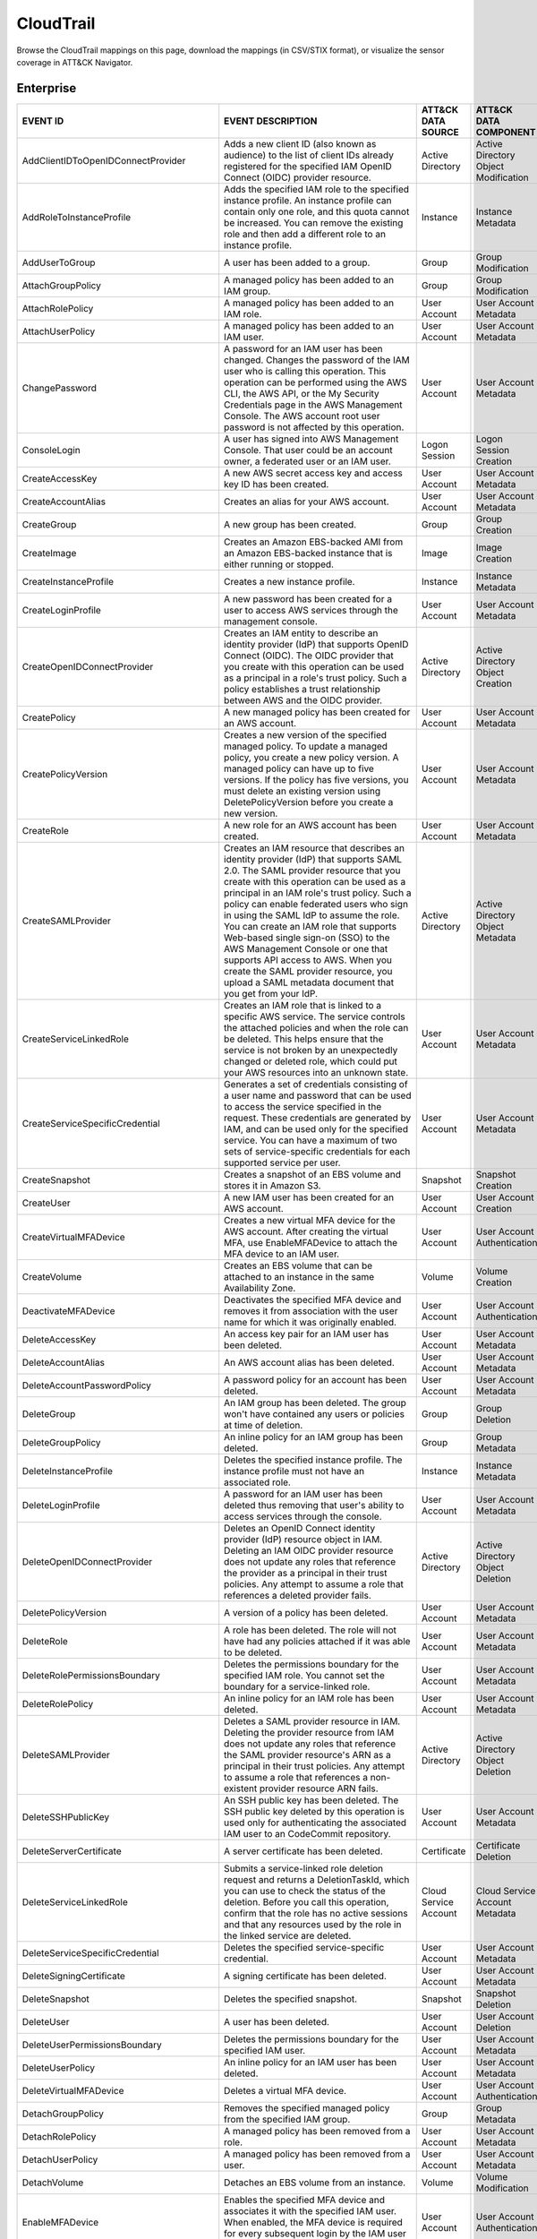 CloudTrail
==========

Browse the CloudTrail mappings on this page, download the mappings (in CSV/STIX format), or
visualize the sensor coverage in ATT&CK Navigator.

.. raw:: html

    <p>
        <a class="btn btn-primary" target="_blank" href="../../csv/CloudTrail-sensors-mappings-enterprise.csv">
        <i class="fa fa-table"></i> Download CSV</a>

        <a class="btn btn-primary" target="_blank" href="../../stix/CloudTrail-mappings-enterprise.json">
        <i class="fa fa-file-excel-o"></i> Download STIX</a>

        <a class="btn btn-primary" target="_blank" href="https://mitre-attack.github.io/attack-navigator/#layerURL=https://center-for-threat-informed-defense.github.io/sensor-mappings-to-attack/navigator/CloudTrail-heatmap.json">
        <i class="fa fa-map-signs"></i> Open in ATT&CK Navigator</a>
    </p>

.. MAPPINGS_TABLE Generated at: 2023-12-04T02:13:58.197821Z

Enterprise
----------

.. list-table::
  :widths: 40 30 20 25
  :header-rows: 1

  * - EVENT ID
    - EVENT DESCRIPTION
    - ATT&CK DATA SOURCE
    - ATT&CK DATA COMPONENT

  * - AddClientIDToOpenIDConnectProvider
    - Adds a new client ID (also known as audience) to the list of client IDs already registered for the specified IAM OpenID Connect (OIDC) provider resource.
    - Active Directory
    - Active Directory Object Modification

  * - AddRoleToInstanceProfile
    - Adds the specified IAM role to the specified instance profile. An instance profile can contain only one role, and this quota cannot be increased. You can remove the existing role and then add a different role to an instance profile.
    - Instance
    - Instance Metadata

  * - AddUserToGroup
    - A user has been added to a group.
    - Group
    - Group Modification

  * - AttachGroupPolicy
    - A managed policy has been added to an IAM group.
    - Group
    - Group Modification

  * - AttachRolePolicy
    - A managed policy has been added to an IAM role.
    - User Account
    - User Account Metadata

  * - AttachUserPolicy
    - A managed policy has been added to an IAM user.
    - User Account
    - User Account Metadata

  * - ChangePassword
    - A password for an IAM user has been changed. Changes the password of the IAM user who is calling this operation. This operation can be performed using the AWS CLI, the AWS API, or the My Security Credentials page in the AWS Management Console. The AWS account root user password is not affected by this operation.
    - User Account
    - User Account Metadata

  * - ConsoleLogin
    - A user has signed into AWS Management Console. That user could be an account owner, a federated user or an IAM user.
    - Logon Session
    - Logon Session Creation

  * - CreateAccessKey
    - A new AWS secret access key and access key ID has been created.
    - User Account
    - User Account Metadata

  * - CreateAccountAlias
    - Creates an alias for your AWS account.
    - User Account
    - User Account Metadata

  * - CreateGroup
    - A new group has been created.
    - Group
    - Group Creation

  * - CreateImage
    - Creates an Amazon EBS-backed AMI from an Amazon EBS-backed instance that is either running or stopped.
    - Image
    - Image Creation

  * - CreateInstanceProfile
    - Creates a new instance profile.
    - Instance
    - Instance Metadata

  * - CreateLoginProfile
    - A new password has been created for a user to access AWS services through the management console.
    - User Account
    - User Account Metadata

  * - CreateOpenIDConnectProvider
    - Creates an IAM entity to describe an identity provider (IdP) that supports OpenID Connect (OIDC). The OIDC provider that you create with this operation can be used as a principal in a role's trust policy. Such a policy establishes a trust relationship between AWS and the OIDC provider.
    - Active Directory
    - Active Directory Object Creation

  * - CreatePolicy
    - A new managed policy has been created for an AWS account.
    - User Account
    - User Account Metadata

  * - CreatePolicyVersion
    - Creates a new version of the specified managed policy. To update a managed policy, you create a new policy version. A managed policy can have up to five versions. If the policy has five versions, you must delete an existing version using DeletePolicyVersion before you create a new version.
    - User Account
    - User Account Metadata

  * - CreateRole
    - A new role for an AWS account has been created.
    - User Account
    - User Account Metadata

  * - CreateSAMLProvider
    - Creates an IAM resource that describes an identity provider (IdP) that supports SAML 2.0. The SAML provider resource that you create with this operation can be used as a principal in an IAM role's trust policy. Such a policy can enable federated users who sign in using the SAML IdP to assume the role. You can create an IAM role that supports Web-based single sign-on (SSO) to the AWS Management Console or one that supports API access to AWS. When you create the SAML provider resource, you upload a SAML metadata document that you get from your IdP.
    - Active Directory
    - Active Directory Object Metadata

  * - CreateServiceLinkedRole
    - Creates an IAM role that is linked to a specific AWS service. The service controls the attached policies and when the role can be deleted. This helps ensure that the service is not broken by an unexpectedly changed or deleted role, which could put your AWS resources into an unknown state.
    - User Account
    - User Account Metadata

  * - CreateServiceSpecificCredential
    - Generates a set of credentials consisting of a user name and password that can be used to access the service specified in the request. These credentials are generated by IAM, and can be used only for the specified service. You can have a maximum of two sets of service-specific credentials for each supported service per user.
    - User Account
    - User Account Metadata

  * - CreateSnapshot
    - Creates a snapshot of an EBS volume and stores it in Amazon S3.
    - Snapshot
    - Snapshot Creation

  * - CreateUser
    - A new IAM user has been created for an AWS account.
    - User Account
    - User Account Creation

  * - CreateVirtualMFADevice
    - Creates a new virtual MFA device for the AWS account. After creating the virtual MFA, use EnableMFADevice to attach the MFA device to an IAM user.
    - User Account
    - User Account Authentication

  * - CreateVolume
    - Creates an EBS volume that can be attached to an instance in the same Availability Zone.
    - Volume
    - Volume Creation

  * - DeactivateMFADevice
    - Deactivates the specified MFA device and removes it from association with the user name for which it was originally enabled.
    - User Account
    - User Account Authentication

  * - DeleteAccessKey
    - An access key pair for an IAM user has been deleted.
    - User Account
    - User Account Metadata

  * - DeleteAccountAlias
    - An AWS account alias has been deleted.
    - User Account
    - User Account Metadata

  * - DeleteAccountPasswordPolicy
    - A password policy for an account has been deleted.
    - User Account
    - User Account Metadata

  * - DeleteGroup
    - An IAM group has been deleted. The group won't have contained any users or policies at time of deletion.
    - Group
    - Group Deletion

  * - DeleteGroupPolicy
    - An inline policy for an IAM group has been deleted.
    - Group
    - Group Metadata

  * - DeleteInstanceProfile
    - Deletes the specified instance profile. The instance profile must not have an associated role.
    - Instance
    - Instance Metadata

  * - DeleteLoginProfile
    - A password for an IAM user has been deleted thus removing that user's ability to access services through the console.
    - User Account
    - User Account Metadata

  * - DeleteOpenIDConnectProvider
    - Deletes an OpenID Connect identity provider (IdP) resource object in IAM. Deleting an IAM OIDC provider resource does not update any roles that reference the provider as a principal in their trust policies. Any attempt to assume a role that references a deleted provider fails.
    - Active Directory
    - Active Directory Object Deletion

  * - DeletePolicyVersion
    - A version of a policy has been deleted.
    - User Account
    - User Account Metadata

  * - DeleteRole
    - A role has been deleted. The role will not have had any policies attached if it was able to be deleted.
    - User Account
    - User Account Metadata

  * - DeleteRolePermissionsBoundary
    - Deletes the permissions boundary for the specified IAM role. You cannot set the boundary for a service-linked role.
    - User Account
    - User Account Metadata

  * - DeleteRolePolicy
    - An inline policy for an IAM role has been deleted.
    - User Account
    - User Account Metadata

  * - DeleteSAMLProvider
    - Deletes a SAML provider resource in IAM. Deleting the provider resource from IAM does not update any roles that reference the SAML provider resource's ARN as a principal in their trust policies. Any attempt to assume a role that references a non-existent provider resource ARN fails.
    - Active Directory
    - Active Directory Object Deletion

  * - DeleteSSHPublicKey
    - An SSH public key has been deleted. The SSH public key deleted by this operation is used only for authenticating the associated IAM user to an CodeCommit repository.
    - User Account
    - User Account Metadata

  * - DeleteServerCertificate
    - A server certificate has been deleted.
    - Certificate
    - Certificate Deletion

  * - DeleteServiceLinkedRole
    - Submits a service-linked role deletion request and returns a DeletionTaskId, which you can use to check the status of the deletion. Before you call this operation, confirm that the role has no active sessions and that any resources used by the role in the linked service are deleted.
    - Cloud Service Account
    - Cloud Service Account Metadata

  * - DeleteServiceSpecificCredential
    - Deletes the specified service-specific credential.
    - User Account
    - User Account Metadata

  * - DeleteSigningCertificate
    - A signing certificate has been deleted.
    - User Account
    - User Account Metadata

  * - DeleteSnapshot
    - Deletes the specified snapshot.
    - Snapshot
    - Snapshot Deletion

  * - DeleteUser
    - A user has been deleted.
    - User Account
    - User Account Deletion

  * - DeleteUserPermissionsBoundary
    - Deletes the permissions boundary for the specified IAM user.
    - User Account
    - User Account Metadata

  * - DeleteUserPolicy
    - An inline policy for an IAM user has been deleted.
    - User Account
    - User Account Metadata

  * - DeleteVirtualMFADevice
    - Deletes a virtual MFA device.
    - User Account
    - User Account Authentication

  * - DetachGroupPolicy
    - Removes the specified managed policy from the specified IAM group.
    - Group
    - Group Metadata

  * - DetachRolePolicy
    - A managed policy has been removed from a role.
    - User Account
    - User Account Metadata

  * - DetachUserPolicy
    - A managed policy has been removed from a user.
    - User Account
    - User Account Metadata

  * - DetachVolume
    - Detaches an EBS volume from an instance.
    - Volume
    - Volume Modification

  * - EnableMFADevice
    - Enables the specified MFA device and associates it with the specified IAM user. When enabled, the MFA device is required for every subsequent login by the IAM user associated with the device.
    - User Account
    - User Account Authentication

  * - GenerateCredentialReport
    - Retrieves a credential report for the AWS account.
    - User Account
    - User Account Metadata

  * - GenerateOrganizationsAccessReport
    - Generates a report for service last accessed data for AWS Organizations. You can generate a report for any entities (organization root, organizational unit, or account) or policies in your organization. To call this operation, you must be signed in using your Organizations management account credentials. You can use your long-term IAM user or root user credentials, or temporary credentials from assuming an IAM role. SCPs must be enabled for your organization root. You must have the required IAM and Organizations permissions.
    - Cloud Service Account
    - Cloud Service Account Metadata

  * - GenerateServiceLastAccessedDetails
    - Generates a report that includes details about when an IAM resource (user, group, role, or policy) was last used in an attempt to access AWS services. Recent activity usually appears within four hours.
    - Cloud Service
    - Cloud Service Metadata

  * - GetAccountAuthorizationDetails
    - Retrieves information about all IAM users, groups, roles, and policies in your AWS account, including their relationships to one another. Use this operation to obtain a snapshot of the configuration of IAM permissions (users, groups, roles, and policies) in your account.
    - User Account
    - User Account Metadata

  * - GetAccountPasswordPolicy
    - Retrieves the password policy for the AWS account. This tells you the complexity requirements and mandatory rotation periods for the IAM user passwords in your account.
    - User Account
    - User Account Metadata

  * - GetAccountSummary
    - Retrieves information about IAM entity usage and IAM quotas in the AWS account.
    - User Account
    - User Account Access

  * - GetContextKeysForCustomPolicy
    - Gets a list of all of the context keys referenced in the input policies. The policies are supplied as a list of one or more strings. To get the context keys from policies associated with an IAM user, group, or role, use GetContextKeysForPrincipalPolicy.
    - User Account
    - User Account Metadata

  * - GetContextKeysForPrincipalPolicy
    - Gets a list of all of the context keys referenced in all the IAM policies that are attached to the specified IAM entity. The entity can be an IAM user, group, or role. If you specify a user, then the request also includes all of the policies attached to groups that the user is a member of.
    - Group
    - Group Metadata

  * - GetContextKeysForPrincipalPolicy
    - Gets a list of all of the context keys referenced in all the IAM policies that are attached to the specified IAM entity. The entity can be an IAM user, group, or role. If you specify a user, then the request also includes all of the policies attached to groups that the user is a member of.
    - User Account
    - User Account Metadata

  * - GetCredentialReport
    - Retrieves a credential report for the AWS account.
    - User Account
    - User Account Metadata

  * - GetGroup
    - Returns a list of IAM users that are in the specified IAM group.
    - Group
    - Group Access

  * - GetGroupPolicy
    - Retrieves the specified inline policy document that is embedded in the specified IAM group.
    - Group
    - Group Metadata

  * - GetInstanceProfile
    - Retrieves information about the specified instance profile, including the instance profile's path, GUID, ARN, and role.
    - Instance
    - Instance Metadata

  * - GetLoginprofile
    - Retrieves the user name and password-creation date for the specified IAM user.
    - User Account
    - User Account Metadata

  * - GetMFADevice
    - Retrieves information about an MFA device for a specified user.
    - User Account
    - User Account Authentication

  * - GetOpenIDConnectProvider
    - Returns information about the specified OpenID Connect (OIDC) provider resource object in IAM.
    - Active Directory
    - Active Directory Object Access

  * - GetOrganizationsAccessReport
    - Retrieves the service last accessed data report for AWS Organizations that was previously generated using the GenerateOrganizationsAccessReport operation. This operation retrieves the status of your report job and the report contents. .. To call this operation, you must be signed in to the management account in your organization. SCPs must be enabled for your organization root. You must have permissions to perform this operation.  For each service that principals in an account (root user, IAM users, or IAM roles) could access using SCPs, the operation returns details about the most recent access attempt.
    - Cloud Service Account
    - Cloud Service Account Access

  * - GetPolicy
    - Retrieves information about the specified managed policy, including the policy's default version and the total number of IAM users, groups, and roles to which the policy is attached.
    - User Account
    - User Account Metadata

  * - GetPolicyVersion
    - Retrieves information about the specified version of the specified managed policy, including the policy document.
    - User Account
    - User Account Metadata

  * - GetRole
    - Retrieves information about the specified role, including the role's path, GUID, ARN, and the role's trust policy that grants permission to assume the role.
    - User Account
    - User Account Metadata

  * - GetRolePolicy
    - Retrieves the specified inline policy document that is embedded with the specified IAM role.
    - User Account
    - User Account Metadata

  * - GetSSHPublicKey
    - Retrieves the specified SSH public key, including metadata about the key. The SSH public key retrieved by this operation is used only for authenticating the associated IAM user to an CodeCommit repository.
    - User Account
    - User Account Access

  * - GetServerCertificate
    - Retrieves information about the specified server certificate stored in IAM.
    - Certificate
    - Certificate Access

  * - GetServiceLastAccessedDetails
    - Retrieves a service last accessed report that was created using the GenerateServiceLastAccessedDetails operation.   The report includes a list of AWS services that the resource (user, group, role, or managed policy) can access.
    - Cloud Service Account
    - Cloud Service Account Metadata

  * - GetServiceLastAccessedDetailsWithEntities
    - After you generate a group or policy report using the GenerateServiceLastAccessedDetails operation, you can use the JobId parameter in GetServiceLastAccessedDetailsWithEntities. This operation retrieves the status of your report job and a list of entities that could have used group or policy permissions to access the specified service. Group – For a group report, this operation returns a list of users in the group that could have used the group’s policies in an attempt to access the service. Policy – For a policy report, this operation returns a list of entities (users or roles) that could have used the policy in an attempt to access the service. You can also use this operation for user or role reports to retrieve details about those entities.
    - Cloud Service Account
    - Cloud Service Account Metadata

  * - GetServiceLinkedRoleDeletionStatus
    - Retrieves the status of your service-linked role deletion.
    - Cloud Service Account
    - Cloud Service Account Access

  * - GetUser
    - Retrieves information about the specified IAM user, including the user's creation date, path, unique ID, and ARN.
    - User Account
    - User Account Access

  * - GetUserPolicy
    - Retrieves the specified inline policy document that is embedded in the specified IAM user.
    - User Account
    - User Account Metadata

  * - ListAccessKeys
    - Returns information about the access key IDs associated with the specified IAM user. If there is none, the operation returns an empty list.
    - User Account
    - User Account Enumeration

  * - ListAccountAliases
    - Lists the account alias associated with the AWS account (Note: you can have only one).
    - User Account
    - User Account Enumeration

  * - ListAttachedGroupPolicies
    - Lists all managed policies that are attached to the specified IAM group.
    - Group
    - Group Enumeration

  * - ListAttachedRolePolicies
    - Lists all managed policies that are attached to the specified IAM role.
    - User Account
    - User Account Metadata

  * - ListAttachedUserPolicies
    - Lists all managed policies that are attached to the specified IAM user.
    - User Account
    - User Account Enumeration

  * - ListEntitiesForPolicy
    - Lists all IAM users, groups, and roles that the specified managed policy is attached to.
    - Group
    - Group Metadata

  * - ListEntitiesForPolicy
    - Lists all IAM users, groups, and roles that the specified managed policy is attached to.
    - User Account
    - User Account Metadata

  * - ListGroupPolicies
    - Lists the names of the inline policies that are embedded in the specified IAM group.
    - Group
    - Group Enumeration

  * - ListGroups
    - Lists the IAM groups that have the specified path prefix.
    - Group
    - Group Enumeration

  * - ListGroupsForUser
    - Lists the IAM groups that the specified IAM user belongs to.
    - Group
    - Group Enumeration

  * - ListInstanceProfileTags
    - Lists the tags that are attached to the specified IAM instance profile. The returned list of tags is sorted by tag key.
    - Instance
    - Instance Metadata

  * - ListInstanceProfiles
    - Lists the instance profiles that have the specified path prefix. If there are none, the operation returns an empty list.
    - Instance
    - Instance Metadata

  * - ListInstanceProfilesForRole
    - Lists the instance profiles that have the specified associated IAM role. If there are none, the operation returns an empty list.
    - Instance
    - Instance Metadata

  * - ListMFADeviceTags
    - Lists the tags that are attached to the specified IAM virtual multi-factor authentication (MFA) device. The returned list of tags is sorted by tag key.
    - User Account
    - User Account Authentication

  * - ListMFADevices
    - Lists the MFA devices for an IAM user. If the request includes a IAM user name, then this operation lists all the MFA devices associated with the specified user. If you do not specify a user name, IAM determines the user name implicitly based on the AWS access key ID signing the request for this operation.
    - User Account
    - User Account Authentication

  * - ListOpenIDConnectProviderTags
    - Lists the tags that are attached to the specified OpenID Connect (OIDC)-compatible identity provider. The returned list of tags is sorted by tag key.
    - Active Directory
    - Active Directory Object Enumeration

  * - ListOpenIDConnectProviders
    - Lists information about the IAM OpenID Connect (OIDC) provider resource objects defined in the AWS account.
    - Active Directory
    - Active Directory Object Enumeration

  * - ListPolicies
    - Lists all the managed policies that are available in your AWS account, including your own customer-defined managed policies and all AWS managed policies.
    - User Account
    - User Account Enumeration

  * - ListPoliciesGrantingServiceAccess
    - Retrieves a list of policies that the IAM identity (user, group, or role) can use to access each specified service. The list of policies returned by the operation depends on the ARN of the identity that you provide.
    - Group
    - Group Metadata

  * - ListPoliciesGrantingServiceAccess
    - Retrieves a list of policies that the IAM identity (user, group, or role) can use to access each specified service. The list of policies returned by the operation depends on the ARN of the identity that you provide.
    - User Account
    - User Account Metadata

  * - ListPolicyTags
    - Lists the tags that are attached to the specified IAM customer managed policy. The returned list of tags is sorted by tag key.
    - User Account
    - User Account Metadata

  * - ListPolicyVersions
    - Lists information about the versions of the specified managed policy, including the version that is currently set as the policy's default version.
    - User Account
    - User Account Metadata

  * - ListRolePolicies
    - Lists the names of the inline policies that are embedded in the specified IAM role.
    - User Account
    - User Account Metadata

  * - ListRoleTags
    - Lists the tags that are attached to the specified role. The returned list of tags is sorted by tag key.
    - User Account
    - User Account Metadata

  * - ListRoles
    - Lists the IAM roles that have the specified path prefix. If there are none, the operation returns an empty list.
    - User Account
    - User Account Metadata

  * - ListSAMLProviderTags
    - Lists the tags that are attached to the specified Security Assertion Markup Language (SAML) identity provider. The returned list of tags is sorted by tag key.
    - Active Directory
    - Active Directory Object Enumeration

  * - ListSAMLProviders
    - Lists the SAML provider resource objects defined in IAM in the account.
    - Active Directory
    - Active Directory Object Enumeration

  * - ListSSHPublicKeys
    - Returns information about the SSH public keys associated with the specified IAM user. If none exists, the operation returns an empty list.
    - User Account
    - User Account Enumeration

  * - ListServerCertificates
    - Lists the server certificates stored in IAM that have the specified path prefix. If none exist, the operation returns an empty list.
    - Certificate
    - Certificate Enumeration

  * - ListServiceSpecificCredentials
    - Returns information about the service-specific credentials associated with the specified IAM user. If none exists, the operation returns an empty list. The service-specific credentials returned by this operation are used only for authenticating the IAM user to a specific service.
    - User Account
    - User Account Enumeration

  * - ListSigningCertificates
    - Returns information about the signing certificates associated with the specified IAM user. If none exists, the operation returns an empty list.
    - User Account
    - User Account Enumeration

  * - ListUserPolicies
    - Lists the names of the inline policies embedded in the specified IAM user.
    - User Account
    - User Account Enumeration

  * - ListUserTags
    - Lists the tags that are attached to the specified IAM user. The returned list of tags is sorted by tag key.
    - User Account
    - User Account Enumeration

  * - ListUsers
    - Lists the IAM users that have the specified path prefix. If no path prefix is specified, the operation returns all users in the AWS account.
    - User Account
    - User Account Enumeration

  * - ListVirtualMFADevices
    - Lists the virtual MFA devices defined in the AWS account by assignment status. If you do not specify an assignment status, the operation returns a list of all virtual MFA devices.
    - User Account
    - User Account Authentication

  * - ModifyImageAttribute
    - Modifies the specified attribute of the specified AMI. You can specify only one attribute at a time.
    - Image
    - Image Modification

  * - ModifySnapshotAttribute
    - Adds or removes permission settings for the specified snapshot. You may add or remove specified AWS account IDs from a snapshot's list of create volume permissions, but you cannot do both in a single operation.
    - Snapshot
    - Snapshot Modification

  * - ModifyVolume
    - You can modify several parameters of an existing EBS volume, including volume size, volume type, and IOPS capacity.
    - Volume
    - Volume Modification

  * - PutGroupPolicy
    - A policy for an IAM group has been added or updated.
    - Group
    - Group Metadata

  * - PutGroupPolicy
    - Adds or updates an inline policy document that is embedded in the specified IAM group.
    - Group
    - Group Metadata

  * - PutRolePermissionsBoundary
    - Adds or updates the policy that is specified as the IAM role's permissions boundary. You can use an AWS managed policy or a customer managed policy to set the boundary for a role. Use the boundary to control the maximum permissions that the role can have. Setting a permissions boundary is an advanced feature that can affect the permissions for the role.
    - User Account
    - User Account Metadata

  * - PutRolePolicy
    - A policy for an IAM role has been added or updated.
    - User Account
    - User Account Metadata

  * - PutRolePolicy
    - Adds or updates an inline policy document that is embedded in the specified IAM role.
    - User Account
    - User Account Metadata

  * - PutUserPermissionsBoundary
    - Adds or updates the policy that is specified as the IAM user's permissions boundary. You can use an AWS managed policy or a customer managed policy to set the boundary for a user. Use the boundary to control the maximum permissions that the user can have. Setting a permissions boundary is an advanced feature that can affect the permissions for the user.
    - User Account
    - User Account Metadata

  * - PutUserPolicy
    - A policy for an IAM user has been added or updated.
    - User Account
    - User Account Metadata

  * - PutUserPolicy
    - Adds or updates an inline policy document that is embedded in the specified IAM role.
    - User Account
    - User Account Metadata

  * - RemoveClientIDFromOpenIDConnectProvider
    - Removes the specified client ID (also known as audience) from the list of client IDs registered for the specified IAM OpenID Connect (OIDC) provider resource object.
    - Active Directory
    - Active Directory Object Modification

  * - RemoveRoleFromInstanceProfile
    - An IAM role has been removed from an EC2 instance profile.
    - Instance
    - Instance Metadata

  * - RemoveUserFromGroup
    - A user has been removed from an IAM group.
    - Group
    - Group Modification

  * - ResetServiceSpecificCredential
    - Resets the password for a service-specific credential. The new password is AWS generated and cryptographically strong. It cannot be configured by the user. Resetting the password immediately invalidates the previous password associated with this user.
    - Cloud Service Account
    - Cloud Service Account Metadata

  * - ResyncMFADevice
    - Synchronizes the specified MFA device with its IAM resource object on the AWS servers.
    - User Account
    - User Account Authentication

  * - RunInstances
    - An Instance has been launched. From the associated metadata you’ll be able to determine who the owner is, what regions the resources are in, the InstanceType and more.
    - Instance
    - Instance Start

  * - SetDefaultPolicyVersion
    - A version of a policy has been set as a default. This can apply to users, groups and roles. To find specifics, use the ListEntitiesForPolicy API.
    - User Account
    - User Account Metadata

  * - SetSecurityTokenPreferences
    - Sets the specified version of the global endpoint token as the token version used for the AWS account.
    - User Account
    - User Account Modification

  * - SimulateCustomPolicy
    - Simulate how a set of IAM policies and optionally a resource-based policy works with a list of API operations and AWS resources to determine the policies' effective permissions. The policies are provided as strings.
    - User Account
    - User Account Metadata

  * - SimulatePrincipalPolicy
    - Simulate how a set of IAM policies attached to an IAM entity works with a list of API operations and AWS resources to determine the policies' effective permissions. The entity can be an IAM user, group, or role. If you specify a user, then the simulation also includes all of the policies that are attached to groups that the user belongs to. You can simulate resources that don't exist in your account.
    - User Account
    - User Account Metadata

  * - StartInstances
    - An instance has been started. Similar metadata to RunInstances will give you an insight into more detail.
    - Instance
    - Instance Start

  * - StopInstances
    - Stops an Amazon EBS-backed instance. Similar to StartInstances and RunInstances.
    - Instance
    - Instance Stop

  * - StopLogging
    - CloudTrail has stopped recording CloudTrail Events. This is a significant red flag and should almost always be avoided.
    - Cloud Service
    - Cloud Service Disable

  * - TagInstanceProfile
    - Adds one or more tags to an IAM instance profile. If a tag with the same key name already exists, then that tag is overwritten with the new value.
    - Instance
    - Instance Metadata

  * - TagMFADevice
    - Adds one or more tags to an IAM virtual multi-factor authentication (MFA) device. If a tag with the same key name already exists, then that tag is overwritten with the new value.
    - User Account
    - User Account Authentication

  * - TagOpenIDConnectProvider
    - Adds one or more tags to an OpenID Connect (OIDC)-compatible identity provider.
    - Active Directory
    - Active Directory Object Modification

  * - TagPolicy
    - Adds one or more tags to an IAM customer managed policy. If a tag with the same key name already exists, then that tag is overwritten with the new value.
    - User Account
    - User Account Metadata

  * - TagRole
    - Adds one or more tags to an IAM role. The role can be a regular role or a service-linked role. If a tag with the same key name already exists, then that tag is overwritten with the new value.
    - User Account
    - User Account Metadata

  * - TagSAMLProvider
    - Adds one or more tags to a Security Assertion Markup Language (SAML) identity provider.
    - Active Directory
    - Active Directory Object Modification

  * - TagServerCertificate
    - Adds one or more tags to an IAM server certificate. If a tag with the same key name already exists, then that tag is overwritten with the new value.
    - Certificate
    - Certificate Modification

  * - TagUser
    - Adds one or more tags to an IAM user. If a tag with the same key name already exists, then that tag is overwritten with the new value.
    - User Account
    - User Account Modification

  * - Untag Policy
    - Removes the specified tags from the customer managed policy.
    - User Account
    - User Account Metadata

  * - UntagInstanceProfile
    - Removes the specified tags from the IAM instance profile.
    - Instance
    - Instance Metadata

  * - UntagMFADevice
    - Removes the specified tags from the IAM virtual multi-factor authentication (MFA) device.
    - User Account
    - User Account Authentication

  * - UntagOpenIDConnectProvider
    - Removes the specified tags from the specified OpenID Connect (OIDC)-compatible identity provider in IAM.
    - Active Directory
    - Active Directory Object Modification

  * - UntagRole
    - Removes the specified tags from the role.
    - User Account
    - User Account Metadata

  * - UntagSAMLProvider
    - Removes the specified tags from the specified Security Assertion Markup Language (SAML) identity provider in IAM.
    - Active Directory
    - Active Directory Object Modification

  * - UntagServerCertificate
    - Removes the specified tags from the IAM server certificate.
    - Certificate
    - Certificate Modification

  * - UntagUser
    - Removes the specified tags from the user.
    - User Account
    - User Account Modification

  * - UpdateAccessKey
    - Changes the status of the specified access key from Active to Inactive, or vice versa. This operation can be used to disable a user's key as part of a key rotation workflow.
    - User Account
    - User Account Modification

  * - UpdateAccountPasswordPolicy
    - Updates the password policy settings for the AWS account.
    - User Account
    - User Account Metadata

  * - UpdateAssumeRolePolicy
    - Updates the policy that grants an IAM entity permission to assume a role.
    - User Account
    - User Account Metadata

  * - UpdateGroup
    - Updates the name and/or the path of the specified IAM group.
    - Group
    - Group Modification

  * - UpdateLoginProfile
    - Changes the password for the specified IAM user.
    - User Account
    - User Account Metadata

  * - UpdateOpenIDConnectProviderThumbprint
    - Replaces the existing list of server certificate thumbprints associated with an OpenID Connect (OIDC) provider resource object with a new list of thumbprints.
    - Active Directory
    - Active Directory Object Modification

  * - UpdateRole
    - Updates the description or maximum session duration setting of a role.
    - User Account
    - User Account Metadata

  * - UpdateSAMLProvider
    - Updates the metadata document for an existing SAML provider resource object.
    - Active Directory
    - Active Directory Object Modification

  * - UpdateSSHPublicKey
    - Sets the status of an IAM user's SSH public key to active or inactive. SSH public keys that are inactive cannot be used for authentication. This operation can be used to disable a user's SSH public key as part of a key rotation work flow.
    - User Account
    - User Account Modification

  * - UpdateServerCertificate
    - Updates the name and/or the path of the specified server certificate stored in IAM.
    - Certificate
    - Certificate Modification

  * - UpdateServiceSpecificCredential
    - Sets the status of a service-specific credential to Active or Inactive. Service-specific credentials that are inactive cannot be used for authentication to the service. This operation can be used to disable a user's service-specific credential as part of a credential rotation work flow.
    - User Account
    - User Account Modification

  * - UpdateSigningCertificate
    - Changes the status of the specified user signing certificate from active to disabled, or vice versa. This operation can be used to disable an IAM user's signing certificate as part of a certificate rotation work flow.
    - User Account
    - User Account Modification

  * - UpdateUser
    - Updates the name and/or the path of the specified IAM user.
    - User Account
    - User Account Modification

  * - UploadSSHPublicKey
    - Uploads an SSH public key and associates it with the specified IAM user.
    - User Account
    - User Account Modification

  * - UploadServerCertificate
    - Uploads a server certificate entity for the AWS account. The server certificate entity includes a public key certificate, a private key, and an optional certificate chain, which should all be PEM-encoded.
    - User Account
    - User Account Modification

  * - UploadSigningCertificate
    - Uploads an X.509 signing certificate and associates it with the specified IAM user.
    - User Account
    - User Account Modification
.. /MAPPINGS_TABLE
